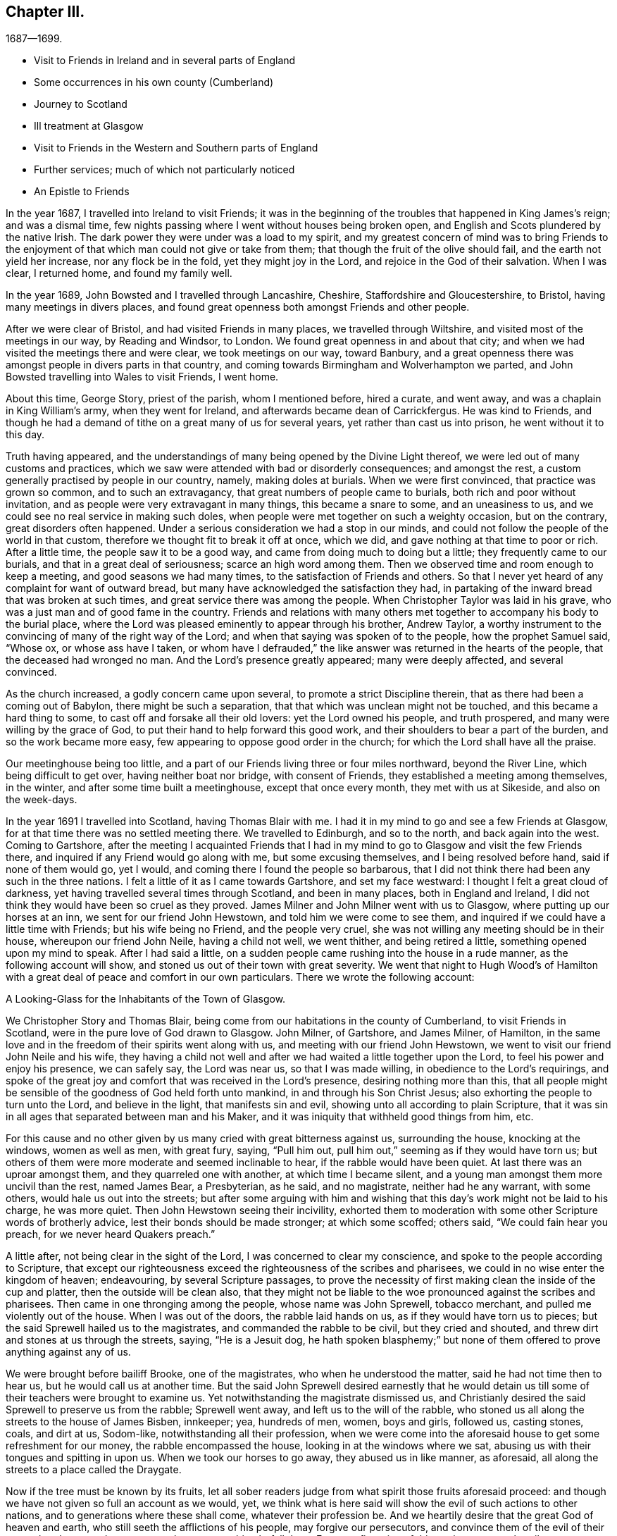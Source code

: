 == Chapter III.

[.chapter-subtitle--blurb]
1687--1699.

[.chapter-synopsis]
* Visit to Friends in Ireland and in several parts of England
* Some occurrences in his own county (Cumberland)
* Journey to Scotland
* Ill treatment at Glasgow
* Visit to Friends in the Western and Southern parts of England
* Further services; much of which not particularly noticed
* An Epistle to Friends

In the year 1687, I travelled into Ireland to visit Friends;
it was in the beginning of the troubles that happened in King James`'s reign;
and was a dismal time, few nights passing where I went without houses being broken open,
and English and Scots plundered by the native Irish.
The dark power they were under was a load to my spirit,
and my greatest concern of mind was to bring Friends to the enjoyment
of that which man could not give or take from them;
that though the fruit of the olive should fail, and the earth not yield her increase,
nor any flock be in the fold, yet they might joy in the Lord,
and rejoice in the God of their salvation.
When I was clear, I returned home, and found my family well.

In the year 1689, John Bowsted and I travelled through Lancashire, Cheshire,
Staffordshire and Gloucestershire, to Bristol, having many meetings in divers places,
and found great openness both amongst Friends and other people.

After we were clear of Bristol, and had visited Friends in many places,
we travelled through Wiltshire, and visited most of the meetings in our way,
by Reading and Windsor, to London.
We found great openness in and about that city;
and when we had visited the meetings there and were clear, we took meetings on our way,
toward Banbury,
and a great openness there was amongst people in divers parts in that country,
and coming towards Birmingham and Wolverhampton we parted,
and John Bowsted travelling into Wales to visit Friends, I went home.

About this time, George Story, priest of the parish, whom I mentioned before,
hired a curate, and went away, and was a chaplain in King William`'s army,
when they went for Ireland, and afterwards became dean of Carrickfergus.
He was kind to Friends,
and though he had a demand of tithe on a great many of us for several years,
yet rather than cast us into prison, he went without it to this day.

Truth having appeared,
and the understandings of many being opened by the Divine Light thereof,
we were led out of many customs and practices,
which we saw were attended with bad or disorderly consequences; and amongst the rest,
a custom generally practised by people in our country, namely, making doles at burials.
When we were first convinced, that practice was grown so common,
and to such an extravagancy, that great numbers of people came to burials,
both rich and poor without invitation,
and as people were very extravagant in many things, this became a snare to some,
and an uneasiness to us, and we could see no real service in making such doles,
when people were met together on such a weighty occasion, but on the contrary,
great disorders often happened.
Under a serious consideration we had a stop in our minds,
and could not follow the people of the world in that custom,
therefore we thought fit to break it off at once, which we did,
and gave nothing at that time to poor or rich.
After a little time, the people saw it to be a good way,
and came from doing much to doing but a little; they frequently came to our burials,
and that in a great deal of seriousness; scarce an high word among them.
Then we observed time and room enough to keep a meeting,
and good seasons we had many times, to the satisfaction of Friends and others.
So that I never yet heard of any complaint for want of outward bread,
but many have acknowledged the satisfaction they had,
in partaking of the inward bread that was broken at such times,
and great service there was among the people.
When Christopher Taylor was laid in his grave,
who was a just man and of good fame in the country.
Friends and relations with many others met together
to accompany his body to the burial place,
where the Lord was pleased eminently to appear through his brother, Andrew Taylor,
a worthy instrument to the convincing of many of the right way of the Lord;
and when that saying was spoken of to the people, how the prophet Samuel said,
"`Whose ox, or whose ass have I taken,
or whom have I defrauded,`" the like answer was returned in the hearts of the people,
that the deceased had wronged no man.
And the Lord`'s presence greatly appeared; many were deeply affected,
and several convinced.

As the church increased, a godly concern came upon several,
to promote a strict Discipline therein, that as there had been a coming out of Babylon,
there might be such a separation, that that which was unclean might not be touched,
and this became a hard thing to some, to cast off and forsake all their old lovers:
yet the Lord owned his people, and truth prospered,
and many were willing by the grace of God,
to put their hand to help forward this good work,
and their shoulders to bear a part of the burden, and so the work became more easy,
few appearing to oppose good order in the church;
for which the Lord shall have all the praise.

Our meetinghouse being too little,
and a part of our Friends living three or four miles northward, beyond the River Line,
which being difficult to get over, having neither boat nor bridge,
with consent of Friends, they established a meeting among themselves, in the winter,
and after some time built a meetinghouse, except that once every month,
they met with us at Sikeside, and also on the week-days.

In the year 1691 I travelled into Scotland, having Thomas Blair with me.
I had it in my mind to go and see a few Friends at Glasgow,
for at that time there was no settled meeting there.
We travelled to Edinburgh, and so to the north, and back again into the west.
Coming to Gartshore,
after the meeting I acquainted Friends that I had in my
mind to go to Glasgow and visit the few Friends there,
and inquired if any Friend would go along with me, but some excusing themselves,
and I being resolved before hand, said if none of them would go, yet I would,
and coming there I found the people so barbarous,
that I did not think there had been any such in the three nations.
I felt a little of it as I came towards Gartshore, and set my face westward:
I thought I felt a great cloud of darkness,
yet having travelled several times through Scotland, and been in many places,
both in England and Ireland,
I did not think they would have been so cruel as they proved.
James Milner and John Milner went with us to Glasgow,
where putting up our horses at an inn, we sent for our friend John Hewstown,
and told him we were come to see them,
and inquired if we could have a little time with Friends; but his wife being no Friend,
and the people very cruel, she was not willing any meeting should be in their house,
whereupon our friend John Neile, having a child not well, we went thither,
and being retired a little, something opened upon my mind to speak.
After I had said a little,
on a sudden people came rushing into the house in a rude manner,
as the following account will show, and stoned us out of their town with great severity.
We went that night to Hugh Wood`'s of Hamilton with
a great deal of peace and comfort in our own particulars.
There we wrote the following account:

[.embedded-content-document.address]
--

[.letter-heading]
A Looking-Glass for the Inhabitants of the Town of Glasgow.

We Christopher Story and Thomas Blair,
being come from our habitations in the county of Cumberland,
to visit Friends in Scotland, were in the pure love of God drawn to Glasgow.
John Milner, of Gartshore, and James Milner, of Hamilton,
in the same love and in the freedom of their spirits went along with us,
and meeting with our friend John Hewstown,
we went to visit our friend John Neile and his wife,
they having a child not well and after we had waited a little together upon the Lord,
to feel his power and enjoy his presence, we can safely say, the Lord was near us,
so that I was made willing, in obedience to the Lord`'s requirings,
and spoke of the great joy and comfort that was received in the Lord`'s presence,
desiring nothing more than this,
that all people might be sensible of the goodness of God held forth unto mankind,
in and through his Son Christ Jesus; also exhorting the people to turn unto the Lord,
and believe in the light, that manifests sin and evil,
showing unto all according to plain Scripture,
that it was sin in all ages that separated between man and his Maker,
and it was iniquity that withheld good things from him, etc.

For this cause and no other given by us many cried with great bitterness against us,
surrounding the house, knocking at the windows, women as well as men, with great fury,
saying, "`Pull him out, pull him out,`" seeming as if they would have torn us;
but others of them were more moderate and seemed inclinable to hear,
if the rabble would have been quiet.
At last there was an uproar amongst them, and they quarreled one with another,
at which time I became silent, and a young man amongst them more uncivil than the rest,
named James Bear, a Presbyterian, as he said, and no magistrate,
neither had he any warrant, with some others, would hale us out into the streets;
but after some arguing with him and wishing that
this day`'s work might not be laid to his charge,
he was more quiet.
Then John Hewstown seeing their incivility,
exhorted them to moderation with some other Scripture words of brotherly advice,
lest their bonds should be made stronger; at which some scoffed; others said,
"`We could fain hear you preach, for we never heard Quakers preach.`"

A little after, not being clear in the sight of the Lord,
I was concerned to clear my conscience, and spoke to the people according to Scripture,
that except our righteousness exceed the righteousness of the scribes and pharisees,
we could in no wise enter the kingdom of heaven; endeavouring,
by several Scripture passages,
to prove the necessity of first making clean the inside of the cup and platter,
then the outside will be clean also,
that they might not be liable to the woe pronounced against the scribes and pharisees.
Then came in one thronging among the people, whose name was John Sprewell,
tobacco merchant, and pulled me violently out of the house.
When I was out of the doors, the rabble laid hands on us,
as if they would have torn us to pieces;
but the said Sprewell hailed us to the magistrates, and commanded the rabble to be civil,
but they cried and shouted, and threw dirt and stones at us through the streets, saying,
"`He is a Jesuit dog,
he hath spoken blasphemy;`" but none of them offered
to prove anything against any of us.

We were brought before bailiff Brooke, one of the magistrates,
who when he understood the matter, said he had not time then to hear us,
but he would call us at another time.
But the said John Sprewell desired earnestly that he would detain
us till some of their teachers were brought to examine us.
Yet notwithstanding the magistrate dismissed us,
and Christianly desired the said Sprewell to preserve us from the rabble;
Sprewell went away, and left us to the will of the rabble,
who stoned us all along the streets to the house of James Bisben, innkeeper; yea,
hundreds of men, women, boys and girls, followed us, casting stones, coals,
and dirt at us, Sodom-like, notwithstanding all their profession,
when we were come into the aforesaid house to get some refreshment for our money,
the rabble encompassed the house, looking in at the windows where we sat,
abusing us with their tongues and spitting in upon us.
When we took our horses to go away, they abused us in like manner, as aforesaid,
all along the streets to a place called the Draygate.

Now if the tree must be known by its fruits,
let all sober readers judge from what spirit those fruits aforesaid proceed:
and though we have not given so full an account as we would, yet,
we think what is here said will show the evil of such actions to other nations,
and to generations where these shall come, whatever their profession be.
And we heartily desire that the great God of heaven and earth,
who still seeth the afflictions of his people, may forgive our persecutors,
and convince them of the evil of their ways, that they may do so no more,
lest a worse thing befall them.
For a confirmation of this testimony, we subscribe our names,
and appeal to all sober persons that beheld it.

[.signed-section-signature]
Christopher Story, Thomas Blair.

[.signed-section-context-close]
The 4th day of the 4th month, 1691.

--

About a week after, Robert Barrow and John Thompson of Westmoreland came there,
and they abused them, and endeavoured to set a mastiff dog upon them.
But notwithstanding all their cruelty both against Friends that lived there,
though but three or four, and also strangers that came to visit them,
in a little time a meeting was settled, and several convinced,
for which the Lord shall have the praise.

In the year 1693,
Andrew Taylor and I travelled into the west and south parts of this nation;
and visiting Friends in Westmoreland, Lancashire, Cheshire, Herefordshire,
Gloucestershire, and so to Bristol,
had many good opportunities both among Friends and others.

After we were clear of Bristol, we visited Friends in Somersetshire, Dorcetshire,
Devonshire, Hampshire, Sussex and Kent, and so to London:
in most places there was an openness to hear the truth,
though an unwillingness to bear the cross.
And after we had stayed two weeks in London, to our great satisfaction,
we set forward to Barnet, and had a meeting;
and visited Friends`' meetings all along by Northampton, Nottingham, Leeds,
and so to Cumberland to our own dwellings, where we found all well.

Living not far from Scotland, I had a desire to visit some parts of that nation;
and having had meetings near the border, and one at Gretna, in Scotland,
people of several sorts were deeply affected with the testimony of truth;
afterwards with some other Friends, I appointed a meeting at Broomholm,
where we had liberty granted by the owner of the ground.
But the priests perceiving it,
by their threatenings affrighted the man so that he would not let us meet upon his ground.
We being stopped on the highway on Tarras-side, sat down together.
Now the elders, with others, being commanded to come out of several parishes,
used violence to drive us away, but could not prevail;
and after some time they went away a mile or more to Canonsby kirk,
(so called) and by the consent of the priest came with officers and rude shabby lads,
and youths void of understanding, and laid violent hands upon Friends,
and men and boys without either fear or wit, beat and abused Friends,
and broke John Bowsted`'s head till the blood ran down.
They that commanded this rabble were the elders and other men of note;
but a brave warfare it was, and Friends kept their places, old and young,
and the meeting continued near three hours,
where several Friends declared the testimony of truth amongst them.
And the Presbyterian spirit and the cruelty of it, was both seen and judged by many.
Friends returned home with peace and satisfaction.

Since that time, several things fell out that are remarkable;
particularly an accident that happened not long after, on a first-day,
when people had been at their worship at the aforesaid kirk of Canonsby.
In their return, going over the river Esk, near the kirk, in a boat,
being thirty-five persons or thereabouts, it suddenly sunk down into the water,
and twenty-eight were drowned, though not far from the land.
Though the same boat, as it was reported,
had carried over fifty-five at a time or thereabouts; and there being no apparent danger,
made the thing more remarkable.
As Friends`' care continued in having meetings in fresh places,
so at times many came to the meetinghouse at Sikcside,
to hear the testimony of truth declared, and their expectations were often answered:
for when travelling Friends came into the county, they often visited us on first-days;
and they who came to hear, generally went away well satisfied.

When divers of our ancient Friends were removed by death,
and others disabled by old age and weakness of body,
it became more my concern to be engaged in the management
of the affairs of truth in our own county,
and to visit neighboring counties, and also the Yearly Meetings at London;
and to have meetings in fresh places both in our own country and in the borders of Scotland;
where we met with hard usage time after time, to their shame.

In the year 1698, towards the latter end of the ninth month, +++[+++old style,]
my wife and I went to visit Friends in Scotland,
and the harvest being backward that year in divers places as we travelled,
until we came to Aberdeen, people were but reaping their corn;
and a storm of snow having fallen and lain upon it for a month before it was reaped,
people made fires in the fields, it was so cold; which made both corn and fodder scarce.
The poor people looked like death, some died in the highways,
and more were supposed to die from the corn being unwholesome, than for want of bread.
As there had been more years than one that corn had been dear,
and many poor people were like to lose hope of having plenty again,
my wife in her testimony in a meeting at Kinmuck, beyond Aberdeen, had it to say,
"`There should be plenty of bread again,`" which being attended with the life of truth.
Friends that were but weak and poor believed, and seemed mightily to rejoice.
When we had visited all tire meetings there,
and been kindly received by Friends and many others,
we returned home and found our family well.

The next Yearly Meeting I went to London, and gave Friends an account;
and as the brethren`'s care had been that Friends in that country should not suffer want,
their care increased until plenty came.
About this time I wrote the following epistle to Friends.

[.embedded-content-document.epistle]
--

[.letter-heading]
An Epistle of love and advice to the people of the Lord everywhere.

[.salutation]
Dear Friends,

Who are broken off from the wild olive, and grafted into the heavenly vine,
unto you my love and life flow with an earnest travail upon my spirit,
that as ye have known the watering showers of the Lord`'s heavenly rain to fall upon you,
you may not only bud and blossom,
but bring forth much fruit to the praise and glory of your heavenly Father;
to whom be dominion and honor forever and ever!

And now, dear Friends, who in measure have escaped the pollutions of this world,
and in all your sojourning in the way to Zion,
have had a godly care upon your minds to cease doing evil,
that ye may know a learning to do well; this is what I would remind you of;
rest not satisfied in that ye are come by the teaching of God`'s grace to eschew evil,
but also that ye may be found doing good;
knowing that it is the fruitless trees that cumber the ground.
It is high time for all to awake to righteousness:
for many are called to awake from unrighteousness, which is well so far;
but what will this avail, if fruits of righteousness be not brought forth?
For, as it is written,
the axe is laid to the root of the tree that the tree that
brings not forth good fruit may be hewn down,
and cast into the fire.
Therefore it is greatly needful to abide in the vine into which ye are already grafted,
that ye may be fruitful trees like Joseph of old, whose branches spread over the wall.

Friends, let none sit down at ease in the way to Zion, like some of old, who began well,
and ran well for a time, and sat down short of the true rest:
or like the young man that came unto Christ Jesus,
who had kept the commandments from his youth, yet wanted one thing;
and not giving up to follow the Lord fully,
sat down short of laying up heavenly treasure.
Therefore let all follow the Lord fully, who is the Captain of our salvation,
the great bishop and shepherd of the soul, who leads his sheep into green pastures,
feeds his flocks as by the still waters, and gives unto his own eternal life.

Let every one`'s eye be single unto the Lord,
that the whole body may be full of light Such it
is whose understandings the Lord doth open:
they see their duty unto God, and their duty one unto another.

It is therefore time for all that profess the true and living
faith that purifies the heart and works by love,
to come forth and show them selves, and walk in the light of the new Jerusalem,
where precedent is going before precept, example before doctrine,
and actions and doings before words and testimonies;
and on this wise the Lord is greatly at work in the hearts of his people,
to make them examples to others in the way to Zion,
where the saints`' solemnity is met with.

Dear Friends, who have given up yourselves to follow the Lamb in the way of regeneration,
and in some measure have known your garments washed; ye are to hold on your way,
for the mark is before: such the Lord is drawing near unto,
teaching them to lay up heavenly treasure.
It is the Lord that teaches his people to profit,
and such come to see in his light which makes manifest the will and mind of God to mankind,
that it is not enough to glorify God in your bodies and spirits, which are the Lord`'s;
but we are to serve the Lord with what we may receive from his bountiful hand,
of his outward mercies, of which many are made large stewards.
Remember the prayers and alms of Cornelius were accepted,
and ascended up for a memorial before the Lord,
to his great comfort and future happiness, and drew down a blessing upon his household.
Seeing that to do good and to communicate, is such a needful duty,
there is surely need to charge them who are rich in this world,
not to trust in uncertain riches but to trust in the living God,
who will call all men to an account of their stewardship one day;
for what we enjoy is the Lord`'s: therefore,
all that would be clear in the day of their account,
must wait for the Lord`'s ordering hand to be near them, who opened the heart of Lydia;
and her service was to invite the Lord`'s people into her house;
which being done in a right mind, brings a blessing; and such lose not their reward.

And as the good reward attends the good work, it hath been much upon my mind of late,
to remind the Lord`'s people to do good unto all,
but more especially to the household of faith;
and that all such who may have much of the outward mammon committed to their trust,
be not short of feeding the hungry, clothing the naked, entertaining strangers,
visiting the sick, and them that are in prison, which must needs be a necessary duty,
seeing the Lord takes it as done unto himself.
And, that none of the Lord`'s people may be found wanting in the day of their account,
let it be the care of all who expect a good reward from the hand of the Lord,
to sow plentifully that they may reap plentifully; for they that sow sparingly,
saith the apostle, shall reap sparingly;
and the time draweth near that every one must receive a reward according to his works.
What will it profit any then, if they had gained the whole world, and lost their own soul?
For, as it is written, "`When the Son of Man shall come in his glory,
and all the holy angels with him, then shall he sit upon the throne of his glory.
And before him shall be gathered all nations;
and he shall separate them one from another,
as a shepherd divideth his sheep from the goats:
and he shall set the sheep on his right hand, but the goats on the left.
Then shall the King say unto them on his right hand.
Come, ye blessed of my Father,
inherit the kingdom prepared for you from the foundation of the world.
For I was an hungered, and ye gave me meat: I was thirsty, and ye gave me drink:
I was a stranger, and ye took me in: naked, and ye clothed me: I was sick,
and ye visited me: I was in prison, and ye came unto me.
Then shall the righteous answer him, saying, Lord, when saw we thee an hungered,
and fed thee?
or thirsty, and gave thee drink?
When saw we thee a stranger, and took thee in?
or naked, and clothed thee?
Or when saw we thee sick, or in prison, and came unto thee?
And the King shall answer, and say unto them.
Verily, I say unto you,
inasmuch as ye have done it unto one of the least of these my brethren,
ye have done it unto me.
Then shall he also say to them on the left hand.
Depart from me, ye cursed, into everlasting fire, prepared for the devil and his angels.
For I was an hungered, and ye gave me no meat: I was thirsty, and ye gave me no drink:
I was a stranger, and ye took me not in: naked, and ye clothed me not: sick,
and in prison, and ye visited me not.
Then shall they also answer him, saying, Lord, when saw we thee an hungered, or athirst,
or a stranger, or naked, or sick, or in prison, and did not minister unto thee?
Then shall he answer them, saying.
Verily I say unto you, inasmuch as ye did it not to one of the least of these,
ye did it not to me.
And these shall go away into everlasting punishment:
but the righteous into life eternal.`"
Oh! therefore, that none may rest satisfied in feeding, clothing,
and taking care of themselves n sickness, etc.
supposing to lay up durable riches,
and yet be unmindful of the poor, the widow, and the fatherless;
such will do well to make a narrow search,
and consider whether they are come to that religion which is pure and undefiled, that is,
to visit the fatherless and the widow, in their affliction;
and to keep unspotted of the world.

My dear Friends, in this time of ease and outward liberty,
which the Lord`'s faithful people greatly prize as
a mercy from the Lord`'s bountiful hand,
beware of the enemy of the soul,
that lies near to draw the minds of men and women to love the world,
and the things of this world; for whosoever loveth the world,
the love of the Father is not in him.
This unwearied adversary, whose transformings are many,
would come in under pretence of being a friend,
but in the light of the Lord is seen to be a devouring enemy;
not leading at first into open profaneness;
for many are dead to the gross evils that are in the world,
but rather into earthly-mindedness,
where little fruit is brought forth that is well pleasing unto the Lord;
and his end is to waste and destroy the heritage of the Lord.
Ought not all to pray, as their flight hath not been in the winter,
that it may not be on the Sabbath-day, for "`many are called,
but few are chosen`"? And the Lord in his mercy hath freed
us of many burdens which our elder brethren bore in the
heat of the day the memorial of whom is sweet to the living,
who gave their cheek to the smiter and their head to him that pulled off the hair.
That which they enjoyed today, they could not call their own tomorrow;
whose innocent sufferings made deep impressions upon many people,
and largely manifested their love to God and contempt of the world.
Many came to see that the Lord`'s people were diligent in laboring
in the outward creation that they might not be chargeable to others;
yet willing to give up their all, when called thereunto, to suffer for his name`'s sake.
Here their light shone to the admiration of many,
and great is become the gathering of the Lord`'s people,
who through many tribulations enter the kingdom,
and whose care is to lay up durable riches.

And now, let it be the care of such who may not be called to give up their all,
and manifest their love to God and contempt of the
world in suffering for his name`'s sake,
to be found doing the will of God, that there may be a delight in doing good,
and showing mercy; and that saying may be fulfilled, "`If thine enemy hunger, feed him;
if he thirst, give him drink;`" and then no doubt there will be a feeding one another;
and here it is made manifest, who they are that love enemies,
and such must of necessity love one another, as the Lord, for Christ`'s sake,
hath loved us.

And, dear Friends, our contempt of the world makes fruitful,
as we abide in the heavenly vine; and if there be such a true care as there ought to be,
to show forth the Lord`'s praise, who hath called us to glory and virtue,
he will open the eyes of many to see our love to God, and contempt of the world,
in this calm time, that many shall say,
These people are diligent and laborious in all their undertakings,
yet they exceed many of their equals in hospitality, in dispensing abroad,
and giving to the poor.
This being done in a right mind, always was and still is, a good work,
being done so as that they that did it, their end was not to be seen of men, for if so,
such have their reward;
but if done so that the left hand may not know what the right hand doeth, the Lord,
who sees in secret, will reward openly.

My dearly beloved Friends, whom the Lord hath given gifts unto,
and who are become planters and waterers in his holy hand,
whose service is great in the church, to the bringing of many from far, unto the Lord,
may such do their day`'s work faithfully,
that there may not be a coming short of the crown in the end,
is the weighty concern that ought to remain upon their minds,
that there may be a readiness and willingness at all times,
to answer the Lord`'s requirings, and to show forth a good example unto all,
in keeping clear of those unnecessary entanglements of this life,
that may hurt their service in the church, remembering the saying of the apostle,
"`No man that warreth,
entangleth himself with the affairs of this life;`"
and "`We brought nothing into this world,
and it is certain we can carry nothing out; and having food and raiment,
let us be therewith content;`" signifying that the love of money is the root of all evil;
which while some coveted after, they have erred from the faith,
and pierced themselves through with many sorrows.
But thou, O man of God, flee these things, and follow after righteousness, godliness,
faith, love, patience, meekness charging him,
"`in the sight of God,`" and "`before Jesus Christ,`"
to "`keep this commandment without spot,
unrebukable, until the appearing of our Lord Jesus Christ; which in his time,
he shall show, who is the blessed and only Potentate,
the King of kings and Lord of lords, etc., to whom be honor and power everlasting.
Amen.`"

And, dear Friends, as there are diversities of gifts, by one and the same Spirit,
so the members of that holy body, of which Jesus Christ is the head,
have their several services in the body,
and many are become as pruners and diggers in the Lord`'s vineyard:
O that such may do their day`'s work faithfully!
For as I have already said, the old enemy is greatly at work,
to lead into earthly-mindedness,
and though little fruit is brought forth that is well-pleasing unto the Lord,
yet superfluous branches grow naturally, where there is a being often watered.
What must be done to the fruitless trees, that cumber the ground?
Shall they not be cut down?
It is written, "`A certain man had a fig-tree planted in his vineyard,
and he came and sought fruit thereon, and found none;
then said he to the dresser of his vineyard,
Behold these three years I come seeking fruit on this fig-tree, and find none;
cut it down, why cumbereth it the ground?
And he answered and said unto him.
Lord, let it alone this year also, till I shall dig about it, and dung it;
and if it bear fruit, well; and if not, then after that thou shalt cut it down.`"
So it appears the fruitless trees are not to be let alone to cumber the ground.

And therefore, men being compared unto trees,
what great need is there for all that profess the way and the truth of the Lord,
to be so fruitful, as that men may call them trees of righteousness;
and seeing the tree is known by the fruit,
that such fruit may be brought forth by the Lord`'s people everywhere,
as will demonstrate that they are branches of the heavenly vine.
The apostle Peter exhorts the believers,
who had escaped the corruption that is in the world, through lust;
"`And besides this,`" says he, "`giving all diligence, add to your faith, virtue;
and to virtue, knowledge; and to knowledge, temperance; and to temperance, patience;
and to patience, godliness; and to godliness, brotherly-kindness;
and to brotherly kindness, charity.`"
What is aimed at, in the whole matter herein contained,
is that all may be found in those things,
that make neither "`barren nor unfruitful in the knowledge of our Lord
Jesus Christ;`" "`but he that lacketh these things,`" saith the apostle,
"`is blind, and cannot see far off,
and hath forgotten that he was purged from his old sins.`"
I shall conclude with the saying of the apostle,
"`I will not be negligent to put you always in remembrance of these things,
though ye know them, and be established in the present truth: yea,
I think it meet as long as I live in this tabernacle, to stir you up,
by putting you in remembrance.`"

In a feeling of that divine sweetness, and ray of God`'s glory,
that covers the souls of the righteous,
do I unfeignedly salute all that are sojourning in the way of Zion,
sincerely desiring your happy end and safe arrival at that eternal rest,
where the righteous shall ever live,
to praise and magnify the worthy name of the Lord God, and the Lamb,
that sits upon the throne, forever and ever.
Amen.

[.signed-section-closing]
By a lover of truth and righteousness,

[.signed-section-signature]
Christopher Story

[.signed-section-context-close]
Righead in Cumberland, the 5th of the 11th month, 1699.

--

The number of Friends increasing, many being convinced, and Friends children growing up,
our meetinghouse at Sikeside was too little to contain us, and in the aforesaid year,
1699,
(it being about twenty-seven years since our meeting
was first settled,) we enlarged the meetinghouse,
which it is supposed will contain about three hundred, and is generally well filled;
many of our children growing up in the truth,
and being zealous for the God of their fathers.
Thus hath the Lord increased our number, and as the harvest is great,
and the laborers but few, there is great need to pray the Lord of the harvest,
to send forth more laborers; who can do what seems good in his sight,
to whom be honor and praise forever.
